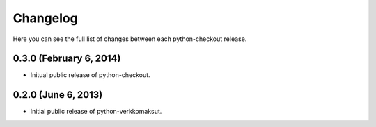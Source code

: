Changelog
---------

Here you can see the full list of changes between each python-checkout
release.

0.3.0 (February 6, 2014)
^^^^^^^^^^^^^^^^^^^^

- Initual public release of python-checkout.

0.2.0 (June 6, 2013)
^^^^^^^^^^^^^^^^^^^^

- Initial public release of python-verkkomaksut.
